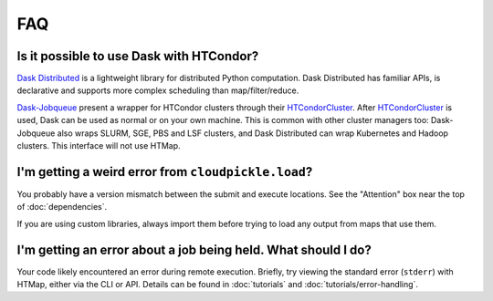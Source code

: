 FAQ
===

.. py:currentmodule:: htmap

Is it possible to use Dask with HTCondor?
-----------------------------------------

`Dask Distributed`_ is a lightweight library for distributed Python computation.
Dask Distributed has familiar APIs, is declarative and supports more complex
scheduling than map/filter/reduce.

`Dask-Jobqueue`_ present a wrapper for HTCondor clusters through their
`HTCondorCluster`_. After `HTCondorCluster`_ is used, Dask can be used as
normal or on your own machine. This is common with other cluster managers too:
Dask-Jobqueue also wraps SLURM, SGE, PBS and LSF clusters, and Dask Distributed
can wrap Kubernetes and Hadoop clusters. This interface will not use HTMap.

.. _Dask-Jobqueue: https://jobqueue.dask.org/en/latest/
.. _HTCondorCluster: https://jobqueue.dask.org/en/latest/generated/dask_jobqueue.HTCondorCluster.html#dask_jobqueue.HTCondorCluster
.. _Dask Distributed: https://distributed.dask.org/

I'm getting a weird error from ``cloudpickle.load``?
----------------------------------------------------

You probably have a version mismatch between the submit and execute locations.
See the "Attention" box near the top of :doc:`dependencies`.

If you are using custom libraries, always import them before trying to load any output from maps that use them.

I'm getting an error about a job being held. What should I do?
--------------------------------------------------------------

Your code likely encountered an error during remote execution. Briefly, try
viewing the standard error (``stderr``) with HTMap, either via the CLI or API.
Details can be found in :doc:`tutorials` and :doc:`tutorials/error-handling`.
